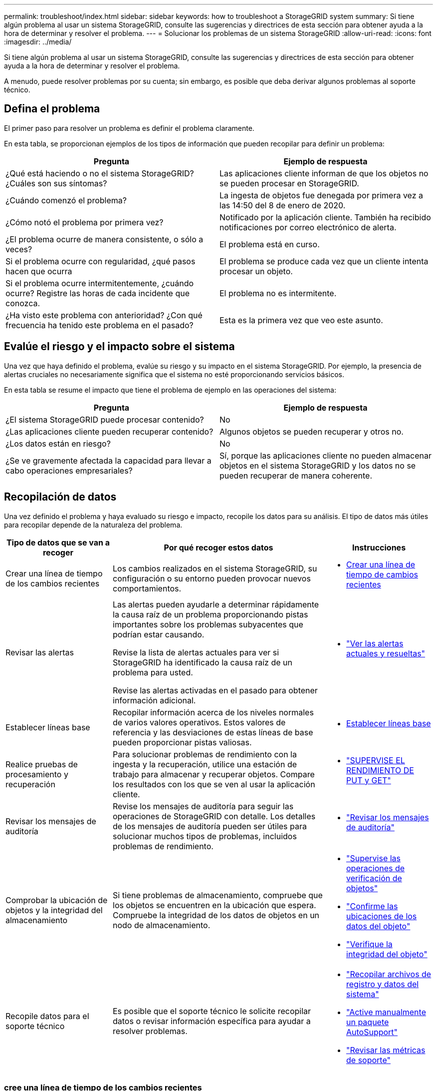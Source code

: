 ---
permalink: troubleshoot/index.html 
sidebar: sidebar 
keywords: how to troubleshoot a StorageGRID system 
summary: Si tiene algún problema al usar un sistema StorageGRID, consulte las sugerencias y directrices de esta sección para obtener ayuda a la hora de determinar y resolver el problema. 
---
= Solucionar los problemas de un sistema StorageGRID
:allow-uri-read: 
:icons: font
:imagesdir: ../media/


[role="lead"]
Si tiene algún problema al usar un sistema StorageGRID, consulte las sugerencias y directrices de esta sección para obtener ayuda a la hora de determinar y resolver el problema.

A menudo, puede resolver problemas por su cuenta; sin embargo, es posible que deba derivar algunos problemas al soporte técnico.



== [[DEFINE_PROBLEMA]]Defina el problema

El primer paso para resolver un problema es definir el problema claramente.

En esta tabla, se proporcionan ejemplos de los tipos de información que pueden recopilar para definir un problema:

[cols="1a,1a"]
|===
| Pregunta | Ejemplo de respuesta 


 a| 
¿Qué está haciendo o no el sistema StorageGRID? ¿Cuáles son sus síntomas?
 a| 
Las aplicaciones cliente informan de que los objetos no se pueden procesar en StorageGRID.



 a| 
¿Cuándo comenzó el problema?
 a| 
La ingesta de objetos fue denegada por primera vez a las 14:50 del 8 de enero de 2020.



 a| 
¿Cómo notó el problema por primera vez?
 a| 
Notificado por la aplicación cliente. También ha recibido notificaciones por correo electrónico de alerta.



 a| 
¿El problema ocurre de manera consistente, o sólo a veces?
 a| 
El problema está en curso.



 a| 
Si el problema ocurre con regularidad, ¿qué pasos hacen que ocurra
 a| 
El problema se produce cada vez que un cliente intenta procesar un objeto.



 a| 
Si el problema ocurre intermitentemente, ¿cuándo ocurre? Registre las horas de cada incidente que conozca.
 a| 
El problema no es intermitente.



 a| 
¿Ha visto este problema con anterioridad? ¿Con qué frecuencia ha tenido este problema en el pasado?
 a| 
Esta es la primera vez que veo este asunto.

|===


== Evalúe el riesgo y el impacto sobre el sistema

Una vez que haya definido el problema, evalúe su riesgo y su impacto en el sistema StorageGRID. Por ejemplo, la presencia de alertas cruciales no necesariamente significa que el sistema no esté proporcionando servicios básicos.

En esta tabla se resume el impacto que tiene el problema de ejemplo en las operaciones del sistema:

[cols="1a,1a"]
|===
| Pregunta | Ejemplo de respuesta 


 a| 
¿El sistema StorageGRID puede procesar contenido?
 a| 
No



 a| 
¿Las aplicaciones cliente pueden recuperar contenido?
 a| 
Algunos objetos se pueden recuperar y otros no.



 a| 
¿Los datos están en riesgo?
 a| 
No



 a| 
¿Se ve gravemente afectada la capacidad para llevar a cabo operaciones empresariales?
 a| 
Sí, porque las aplicaciones cliente no pueden almacenar objetos en el sistema StorageGRID y los datos no se pueden recuperar de manera coherente.

|===


== Recopilación de datos

Una vez definido el problema y haya evaluado su riesgo e impacto, recopile los datos para su análisis. El tipo de datos más útiles para recopilar depende de la naturaleza del problema.

[cols="1a,2a,1a"]
|===
| Tipo de datos que se van a recoger | Por qué recoger estos datos | Instrucciones 


 a| 
Crear una línea de tiempo de los cambios recientes
 a| 
Los cambios realizados en el sistema StorageGRID, su configuración o su entorno pueden provocar nuevos comportamientos.
 a| 
* <<create_timeline,Crear una línea de tiempo de cambios recientes>>




 a| 
Revisar las alertas
 a| 
Las alertas pueden ayudarle a determinar rápidamente la causa raíz de un problema proporcionando pistas importantes sobre los problemas subyacentes que podrían estar causando.

Revise la lista de alertas actuales para ver si StorageGRID ha identificado la causa raíz de un problema para usted.

Revise las alertas activadas en el pasado para obtener información adicional.
 a| 
* link:../monitor/monitoring-system-health.html#view-current-and-resolved-alerts["Ver las alertas actuales y resueltas"]




 a| 
Establecer líneas base
 a| 
Recopilar información acerca de los niveles normales de varios valores operativos. Estos valores de referencia y las desviaciones de estas líneas de base pueden proporcionar pistas valiosas.
 a| 
* <<establish-baselines,Establecer líneas base>>




 a| 
Realice pruebas de procesamiento y recuperación
 a| 
Para solucionar problemas de rendimiento con la ingesta y la recuperación, utilice una estación de trabajo para almacenar y recuperar objetos. Compare los resultados con los que se ven al usar la aplicación cliente.
 a| 
* link:../monitor/monitoring-put-and-get-performance.html["SUPERVISE EL RENDIMIENTO DE PUT y GET"]




 a| 
Revisar los mensajes de auditoría
 a| 
Revise los mensajes de auditoría para seguir las operaciones de StorageGRID con detalle. Los detalles de los mensajes de auditoría pueden ser útiles para solucionar muchos tipos de problemas, incluidos problemas de rendimiento.
 a| 
* link:../monitor/reviewing-audit-messages.html["Revisar los mensajes de auditoría"]




 a| 
Comprobar la ubicación de objetos y la integridad del almacenamiento
 a| 
Si tiene problemas de almacenamiento, compruebe que los objetos se encuentren en la ubicación que espera. Compruebe la integridad de los datos de objetos en un nodo de almacenamiento.
 a| 
* link:../monitor/monitoring-object-verification-operations.html["Supervise las operaciones de verificación de objetos"]
* link:../troubleshoot/confirming-object-data-locations.html["Confirme las ubicaciones de los datos del objeto"]
* link:../troubleshoot/verifying-object-integrity.html["Verifique la integridad del objeto"]




 a| 
Recopile datos para el soporte técnico
 a| 
Es posible que el soporte técnico le solicite recopilar datos o revisar información específica para ayudar a resolver problemas.
 a| 
* link:../monitor/collecting-log-files-and-system-data.html["Recopilar archivos de registro y datos del sistema"]
* link:../monitor/manually-triggering-autosupport-message.html["Active manualmente un paquete AutoSupport"]
* link:../monitor/reviewing-support-metrics.html["Revisar las métricas de soporte"]


|===


=== [[CREATE_Timeline]]cree una línea de tiempo de los cambios recientes

Cuando se produce un problema, debe considerar qué ha cambiado recientemente y cuándo se produjeron esos cambios.

* Los cambios realizados en el sistema StorageGRID, su configuración o su entorno pueden provocar nuevos comportamientos.
* Una línea de tiempo de los cambios puede ayudarle a identificar qué cambios podrían ser responsables de un problema y cómo cada cambio podría haber afectado su desarrollo.


Crear una tabla de cambios recientes en el sistema que incluya información acerca de cuándo se produjo cada cambio y cualquier información relevante acerca del cambio, tal información acerca de qué más estaba ocurriendo mientras el cambio estaba en curso:

[cols="1a,1a,2a"]
|===
| Momento del cambio | Tipo de cambio | Detalles 


 a| 
Por ejemplo:

* ¿Cuándo inició la recuperación del nodo?
* ¿Cuándo se completó la actualización de software?
* ¿Interrumpió el proceso?

 a| 
¿Qué ha sucedido? ¿Qué has hecho?
 a| 
Documente los detalles relevantes sobre el cambio. Por ejemplo:

* Detalles de los cambios de red.
* Qué revisión se instaló.
* Cambio de las cargas de trabajo de los clientes.


Asegúrese de anotar si se estaba produciendo más de un cambio al mismo tiempo. Por ejemplo, ¿se ha realizado este cambio mientras se estaba realizando una actualización?

|===


==== Ejemplos de cambios recientes significativos

A continuación se muestran algunos ejemplos de cambios potencialmente importantes:

* ¿El sistema StorageGRID se ha instalado, ampliado o recuperado recientemente?
* ¿Se ha actualizado el sistema recientemente? ¿Se ha aplicado una revisión?
* ¿Se ha reparado o modificado recientemente algún hardware?
* ¿Se ha actualizado la política de ILM?
* ¿Ha cambiado la carga de trabajo del cliente?
* ¿Ha cambiado la aplicación cliente o su comportamiento?
* ¿Ha cambiado los equilibradores de carga, o ha agregado o eliminado un grupo de alta disponibilidad de nodos de administrador o nodos de puerta de enlace?
* ¿Se ha iniciado alguna tarea que puede tardar mucho tiempo en completarse? Entre los ejemplos se incluyen:
+
** Recuperación de un nodo de almacenamiento con fallos
** Decomisionado del nodo de almacenamiento


* ¿Se han realizado cambios en la autenticación de usuario, por ejemplo, añadir un inquilino o cambiar la configuración de LDAP?
* ¿Se está realizando la migración de datos?
* ¿Se han activado o cambiado los servicios de la plataforma recientemente?
* ¿Se ha activado el cumplimiento de normativas recientemente?
* ¿Se han añadido o eliminado pools de almacenamiento en cloud?
* ¿Se han realizado cambios en la compresión o el cifrado del almacenamiento?
* ¿Se han producido cambios en la infraestructura de red? Por ejemplo, VLAN, enrutadores o DNS.
* ¿Se han realizado cambios en los orígenes de NTP?
* ¿Se han realizado cambios en las interfaces de red de cliente, administrador o grid?
* ¿Se han realizado otros cambios en el sistema StorageGRID o en su entorno?




=== Establecer líneas base

Puede establecer líneas base para el sistema registrando los niveles normales de varios valores operativos. En el futuro, puede comparar los valores actuales con estas líneas de base para ayudar a detectar y resolver valores anómalos.

[cols="1a,1a,2a"]
|===
| Propiedad | Valor | Cómo obtener 


 a| 
Consumo medio de almacenamiento
 a| 
GB consumidos/día

Porcentaje consumido/día
 a| 
Vaya a Grid Manager. En la página Nodes, seleccione la cuadrícula completa o un sitio y vaya a la pestaña Storage.

En el gráfico almacenamiento usado - datos de objeto, busque un punto en el que la línea sea bastante estable. Coloque el cursor sobre el gráfico para estimar cuánto almacenamiento se consume cada día

Puede recopilar esta información para todo el sistema o para un centro de datos específico.



 a| 
Consumo medio de metadatos
 a| 
GB consumidos/día

Porcentaje consumido/día
 a| 
Vaya a Grid Manager. En la página Nodes, seleccione la cuadrícula completa o un sitio y vaya a la pestaña Storage.

En el gráfico almacenamiento usado - metadatos de objeto, busque un punto en el que la línea sea bastante estable. Sitúe el cursor sobre el gráfico para estimar la cantidad de almacenamiento de metadatos que se consume cada día

Puede recopilar esta información para todo el sistema o para un centro de datos específico.



 a| 
Tasa de operaciones S3
 a| 
Operaciones por segundo
 a| 
En el panel de control de Grid Manager, seleccione *Rendimiento* > *Operaciones S3 para nodos de almacenamiento*.

Para ver las tasas de ingesta y recuperación y los recuentos de un sitio o nodo específico, seleccione *Nodos* > *_sitio o Nodo de almacenamiento_* > *Objetos*.  Coloque el cursor sobre el gráfico de ingesta y recuperación de S3.



 a| 
Tasa de evaluación de ILM
 a| 
Objetos por segundo
 a| 
En la página Nodes, seleccione *_grid_* > *ILM*.

En el gráfico de la cola de ILM, busque un período donde la línea sea bastante estable. Coloque el cursor sobre el gráfico para estimar un valor de línea base para *Tasa de evaluación* para su sistema.



 a| 
Tasa de análisis de ILM
 a| 
Objetos por segundo
 a| 
Seleccione *Nodos* > *_grid_* > *ILM*.

En el gráfico de la cola de ILM, busque un período donde la línea sea bastante estable. Coloque el cursor sobre el gráfico para estimar un valor de línea base para *Tasa de exploración* para su sistema.



 a| 
Objetos en cola de operaciones del cliente
 a| 
Objetos por segundo
 a| 
Seleccione *Nodos* > *_grid_* > *ILM*.

En el gráfico de la cola de ILM, busque un período donde la línea sea bastante estable. Coloque el cursor sobre el gráfico para estimar un valor de línea base para *Objetos en cola (de operaciones del cliente)* para su sistema.



 a| 
Latencia media de consultas
 a| 
Milisegundos
 a| 
Seleccione *Nodos* > *_Nodo de almacenamiento_* > *Objetos*.  En la tabla Consultas, vea el valor de Latencia promedio.

|===


== Análisis de datos

Utilice la información que recopila para determinar la causa del problema y las soluciones potenciales.

El análisis depende‐problema, pero en general:

* Localice puntos de fallo y cuellos de botella mediante las alertas.
* Reconstruya el historial de problemas mediante el historial de alertas y los gráficos.
* Utilice gráficos para buscar anomalías y comparar la situación del problema con el funcionamiento normal.




== Lista de comprobación de información de escalado

Si no puede resolver el problema por su cuenta, póngase en contacto con el soporte técnico. Antes de ponerse en contacto con el soporte técnico, recopile la información incluida en la siguiente tabla para facilitar la resolución del problema.

[cols="1a,2a,4a"]
|===
| image:../media/feature_checkmark.gif["marca de verificación"] | Elemento | Notas 


 a| 
 a| 
Declaración de problema
 a| 
¿Cuáles son los síntomas del problema? ¿Cuándo comenzó el problema? ¿Ocurre de manera sistemática o intermitente? Si es intermitente, ¿qué veces ha ocurrido?

<<define_problem,Defina el problema>>



 a| 
 a| 
Evaluación del impacto
 a| 
¿Cuál es la gravedad del problema? ¿Cómo afecta a la aplicación cliente?

* ¿Se ha conectado el cliente correctamente anteriormente?
* ¿El cliente puede procesar, recuperar y eliminar datos?




 a| 
 a| 
ID del sistema StorageGRID
 a| 
Seleccione *Mantenimiento* > *Sistema* > *Licencia*.  El ID del sistema StorageGRID se muestra como parte de la licencia actual.



 a| 
 a| 
Versión de software
 a| 
En la parte superior de Grid Manager, seleccione el icono de ayuda y seleccione *Acerca de* para ver la versión de StorageGRID.



 a| 
 a| 
Personalización
 a| 
Resuma cómo se configura el sistema StorageGRID. Por ejemplo, enumere lo siguiente:

* ¿El grid utiliza compresión de almacenamiento, cifrado de almacenamiento o cumplimiento de normativas?
* ¿Hace ILM objetos replicados o con código de borrado? ¿Garantiza ILM la redundancia de sitios? ¿Las reglas de ILM usan los comportamientos de ingesta de registro equilibrado, estricto o doble?




 a| 
 a| 
Registrar archivos y datos del sistema
 a| 
Recopile archivos de registro y datos del sistema para su sistema.  Seleccione *Soporte* > *Herramientas* > *Recopilación de registros*.

Es posible recopilar registros de toda la cuadrícula o de los nodos seleccionados.

Si está recopilando registros solo para nodos seleccionados, asegúrese de incluir al menos un nodo de almacenamiento que tenga el servicio ADC.  Los primeros tres nodos de almacenamiento instalados en un sitio incluyen el servicio ADC.



 a| 
 a| 
Información de línea de base
 a| 
Recopile información de la línea de base sobre las operaciones de ingesta, las operaciones de recuperación y el consumo de almacenamiento.

<<establish-baselines,Establecer líneas base>>



 a| 
 a| 
Cronología de los cambios recientes
 a| 
Crear una línea de tiempo que resume los cambios recientes realizados en el sistema o en su entorno.

<<create_timeline,Crear una línea de tiempo de cambios recientes>>



 a| 
 a| 
Historia de los esfuerzos para diagnosticar el problema
 a| 
Si ha tomado medidas para diagnosticar o solucionar el problema por su cuenta, asegúrese de registrar los pasos que ha realizado y el resultado.

|===